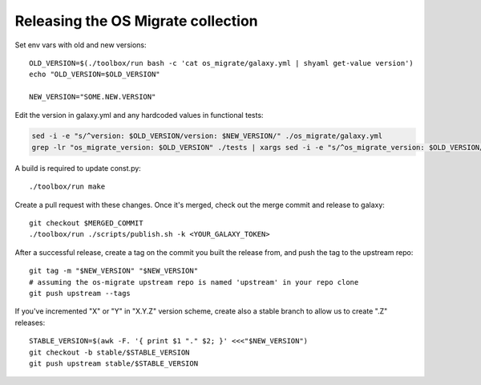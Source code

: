 Releasing the OS Migrate collection
===================================

Set env vars with old and new versions:

::

   OLD_VERSION=$(./toolbox/run bash -c 'cat os_migrate/galaxy.yml | shyaml get-value version')
   echo "OLD_VERSION=$OLD_VERSION"

   NEW_VERSION="SOME.NEW.VERSION"

Edit the version in galaxy.yml and any hardcoded values in functional
tests:

.. code:: bash

   sed -i -e "s/^version: $OLD_VERSION/version: $NEW_VERSION/" ./os_migrate/galaxy.yml
   grep -lr "os_migrate_version: $OLD_VERSION" ./tests | xargs sed -i -e "s/^os_migrate_version: $OLD_VERSION/os_migrate_version: $NEW_VERSION/"

A build is required to update const.py:

::

   ./toolbox/run make

Create a pull request with these changes. Once it's merged, check out
the merge commit and release to galaxy:

::

   git checkout $MERGED_COMMIT
   ./toolbox/run ./scripts/publish.sh -k <YOUR_GALAXY_TOKEN>

After a successful release, create a tag on the commit you built the
release from, and push the tag to the upstream repo:

::

   git tag -m "$NEW_VERSION" "$NEW_VERSION"
   # assuming the os-migrate upstream repo is named 'upstream' in your repo clone
   git push upstream --tags

If you've incremented "X" or "Y" in "X.Y.Z" version scheme, create also
a stable branch to allow us to create ".Z" releases:

::

   STABLE_VERSION=$(awk -F. '{ print $1 "." $2; }' <<<"$NEW_VERSION")
   git checkout -b stable/$STABLE_VERSION
   git push upstream stable/$STABLE_VERSION
